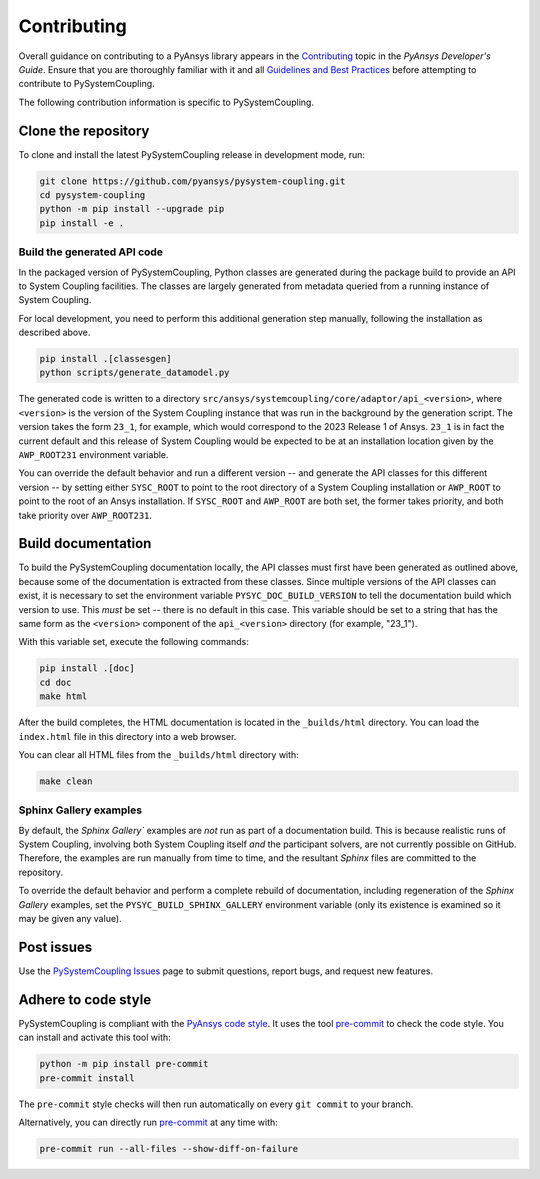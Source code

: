 .. _ref_contributing:

============
Contributing
============
Overall guidance on contributing to a PyAnsys library appears in the
`Contributing <https://dev.docs.pyansys.com/overview/contributing.html>`_ topic
in the *PyAnsys Developer's Guide*. Ensure that you are thoroughly familiar with
it and all `Guidelines and Best Practices
<https://dev.docs.pyansys.com/guidelines/index.html>`_ before attempting to
contribute to PySystemCoupling.

The following contribution information is specific to PySystemCoupling.

Clone the repository
--------------------
To clone and install the latest PySystemCoupling release in development
mode, run:

.. code::

    git clone https://github.com/pyansys/pysystem-coupling.git
    cd pysystem-coupling
    python -m pip install --upgrade pip
    pip install -e .

Build the generated API code
^^^^^^^^^^^^^^^^^^^^^^^^^^^^
In the packaged version of PySystemCoupling, Python classes are generated during the
package build to provide an API to System Coupling facilities. The classes are largely
generated from metadata queried from a running instance of System Coupling.

For local development, you need to perform this additional generation step manually,
following the installation as described above.

.. code::

    pip install .[classesgen]
    python scripts/generate_datamodel.py

The generated code is written to a directory ``src/ansys/systemcoupling/core/adaptor/api_<version>``,
where ``<version>`` is the version of the System Coupling instance that was run in the background
by the generation script. The version takes the form ``23_1``, for example, which would correspond to
the 2023 Release 1 of Ansys. ``23_1`` is in fact the current default and this release of System
Coupling would be expected to be at an installation location given by the ``AWP_ROOT231`` environment
variable.

You can override the default behavior and run a different version -- and generate the API classes for
this different version -- by setting either
``SYSC_ROOT`` to point to the root directory of a System Coupling installation or ``AWP_ROOT`` to
point to the root of an Ansys installation. If ``SYSC_ROOT`` and ``AWP_ROOT`` are both set, the
former takes priority, and both take priority over ``AWP_ROOT231``.


Build documentation
-------------------
To build the PySystemCoupling documentation locally, the API classes must first have been generated
as outlined above, because some of the documentation is extracted from these classes. Since
multiple versions of the API classes can exist, it is necessary to
set the environment variable ``PYSYC_DOC_BUILD_VERSION`` to tell the documentation build which
version to use. This *must* be set -- there is no default in this case. This variable should be set to a string that has the same form as the ``<version>`` component
of the ``api_<version>`` directory (for example, "23_1").

With this variable set, execute the following commands:

.. code::

    pip install .[doc]
    cd doc
    make html

After the build completes, the HTML documentation is located in the
``_builds/html`` directory. You can load the ``index.html`` file in
this directory into a web browser.

You can clear all HTML files from the ``_builds/html`` directory with:

.. code::

    make clean

Sphinx Gallery examples
^^^^^^^^^^^^^^^^^^^^^^^
By default, the `Sphinx Gallery`` examples are *not* run as part of a documentation build. This is
because realistic runs of System Coupling, involving both System Coupling itself *and* the
participant solvers, are not currently possible on GitHub. Therefore, the examples are run
manually from time to time, and the resultant `Sphinx` files are committed to the repository.

To override the default behavior and perform a complete rebuild of documentation, including
regeneration of the `Sphinx Gallery` examples, set the ``PYSYC_BUILD_SPHINX_GALLERY``
environment variable (only its existence is examined so it may be given any value).




Post issues
-----------
Use the `PySystemCoupling Issues <https://github.com/pyansys/pysystem-coupling/issues>`_ page to
submit questions, report bugs, and request new features.


Adhere to code style
--------------------
PySystemCoupling is compliant with the `PyAnsys code style
<https://dev.docs.pyansys.com/coding-style/index.html>`_. It uses the tool
`pre-commit <https://pre-commit.com/>`_ to check the code style. You can
install and activate this tool with:

.. code:: bash

   python -m pip install pre-commit
   pre-commit install

The ``pre-commit`` style checks will then run automatically on every ``git commit``
to your branch.

Alternatively, you can directly run `pre-commit <https://pre-commit.com/>`_ at any time with:

.. code:: bash

    pre-commit run --all-files --show-diff-on-failure
